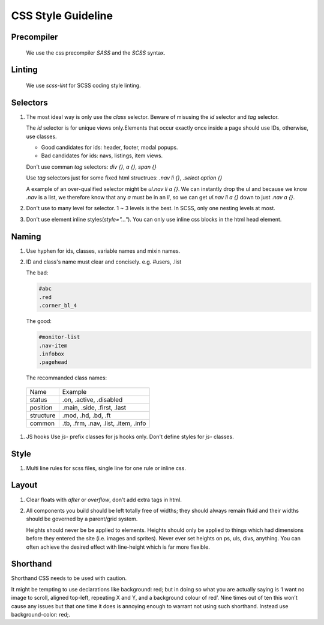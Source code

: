 CSS Style Guideline
===================

Precompiler
-----------

  We use the css precompiler `SASS` and the `SCSS` syntax.

Linting
-------

  We use `scss-lint` for SCSS coding style linting.

Selectors
---------

1. The most ideal way is only use the `class` selector.
   Beware of misusing the `id` selector and `tag` selector.

   The `id` selector is for unique views only.Elements that occur exactly once
   inside a page should use IDs, otherwise, use classes.

   * Good candidates for ids: header, footer, modal popups.
   * Bad candidates for ids: navs, listings, item views.
   
   Don't use comman `tag` selectors: `div {}`, `a {}`, `span {}`

   Use `tag` selectors just for some fixed html structrues: `.nav li {}`,
   `.select option {}`

   A example of an over-qualified selector might be `ul.nav li a {}`.
   We can instantly drop the ul and because we know `.nav` is a list, we 
   therefore know that any `a` must be in an `li`, so we can get 
   `ul.nav li a {}` down to just `.nav a {}`.

2. Don't use to many level for selector. 1 ~ 3 levels is the best. In SCSS,
   only one nesting levels at most.

3. Don't use element inline styles(`style="..."`). You can only use inline css
   blocks in the html head element.

Naming
------

#. Use hyphen for ids, classes, variable names and mixin names.

#. ID and class's name must clear and concisely. e.g. #users, .list

   The bad:

   .. code-block:: css

     #abc
     .red
     .corner_bl_4

   The good:

   .. code-block:: css

      #monitor-list
      .nav-item
      .infobox
      .pagehead


   The recommanded class names:

  .. list-table::

    * - Name
      - Example
    * - status
      - .on, .active, .disabled
    * - position
      - .main, .side, .first, .last
    * - structure
      - .mod, .hd, .bd, .ft
    * - common
      - .tb, .frm, .nav, .list, .item, .info

#. JS hooks
   Use `js-` prefix classes for js hooks only. Don't define styles for `js-`
   classes.

Style
-----

1. Multi line rules for scss files, single line for one rule or inline css.

Layout
------

1. Clear floats with `after` or `overflow`, don't add extra tags in html.
2. All components you build should be left totally free of widths; they should 
   always remain fluid and their widths should be governed by a parent/grid 
   system.
   
   Heights should never be be applied to elements. Heights should only be 
   applied to things which had dimensions before they entered the site 
   (i.e. images and sprites). Never ever set heights on ps, uls, divs, 
   anything. You can often achieve the desired effect with line-height 
   which is far more flexible.

Shorthand
---------

Shorthand CSS needs to be used with caution.

It might be tempting to use declarations like background: red; but in 
doing so what you are actually saying is ‘I want no image to scroll, 
aligned top-left, repeating X and Y, and a background colour of red’. 
Nine times out of ten this won’t cause any issues but that one time it does is 
annoying enough to warrant not using such shorthand. Instead use 
background-color: red;.
